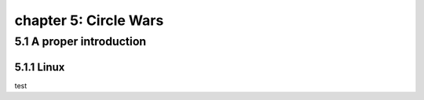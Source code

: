 chapter 5: Circle Wars
=======================


5.1 A proper introduction
------------------------------------

5.1.1 Linux
~~~~~~~~~~~~~~~~


test

